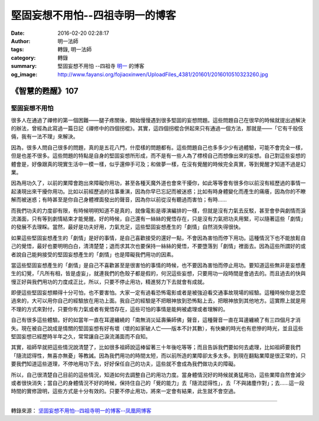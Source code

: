堅固妄想不用怕--四祖寺明一的博客
################################

:date: 2016-02-20 02:28:17
:author: 明一法師
:tags: 轉錄, 明一法師
:category: 轉錄
:summary: 堅固妄想不用怕 --四祖寺 `明一`_ 的博客
:og_image: http://www.fayansi.org/fojiaoxinwen/UploadFiles_4381/201601/2016010510323260.jpg


《智慧的甦醒》107
+++++++++++++++++

堅固妄想不用怕
``````````````

很多人在通過了禪修的第一個困難——腿子疼關後，開始慢慢遇到很多堅固的妄想問題。這些問題自己在很早的時候就提出過解決的辦法，曾經為此寫過一篇日記《禪修中的四個拐棍》。其實，這四個拐棍合併起來只有通過一個方法，那就是——「它有千般伎倆，我有一法不理」來解決。

因為，很多人問自己很多的問題，真的是五花八門，什麼樣的問題都有。這些問題自己也多多少少有過體驗，可能不會完全一樣，但是也差不很多。這些問題的特點是自身的堅固妄想所形成，而不是有一些人為了標榜自己而想像出來的妄想。自己對這些妄想的體會是，好像跟真的現實生活中一模一樣，似乎還伸手可及；和做夢一樣，在沒有覺醒的時候完全真實，等到覺醒才知道不過是幻業。

因為用功久了，以前的業障會跑出來障礙你用功，甚至各種天魔外道也會來干擾你，如此等等會有很多你以前沒有經歷過的事情一起湧現出來干擾你用功。比如以前經歷過的往事重演，因為你早已忘記而被迷惑；比如有時身體變化而產生的痛癢，因為你的不瞭解而被迷惑；有時甚至是你自己身體裡面發出的聲音，因為你以前從沒有聽過而害怕；有時……

而我們功夫的力度卻有限，有時候明明知道不是真的，就像電影是導演編排的一樣，但就是沒有力氣去反駁，甚至會參與劇情而淚流滿面，只有等到劇情結束才能覺醒。好的時候，自己還有一絲絲的覺悟存在，只是沒有力氣把功夫用緊，可以隨著這些「劇情」的發展不去理睬。當然，最好是功夫好用，力氣充足，這些堅固妄想產生的「劇情」自然消失得很快。

如果這些堅固妄想產生的「劇情」是好的事情，是自己喜歡接受的還好一點，不會因為害怕而停下用功。這種情況下也不能放鬆自己的覺悟，最好也要明明白白，清清楚楚；退而求其次也要保持一絲絲的覺悟，不要墮落到「劇情」裡面去。因為這些所謂好的或者說自己能夠接受的堅固妄想產生的「劇情」也是障礙我們用功的因素。

當這些堅固妄想產生的「劇情」是自己不喜歡甚至是很害怕的事情的時候，也不要因為害怕而停止用功。要知道這些無非是妄想產生的幻覺，「凡所有相，皆是虛妄」，就連我們的色殼子都是假的，何況這些妄想，只要用功一段時間是會過去的。而且過去的快與慢正好與我們用功的力度成正比，所以，只要不停止用功，精進努力下去就會有成就。

即便這些堅固妄想顯得十分可怕，也不要害怕。大家一定有過看恐怖電影或者是被強迫看交通事故現場的經驗。這種時候你是怎麼過來的，大可以用你自己的經驗放在用功上面。我自己的經驗是不把眼神放到恐怖點上去，把眼神放到其他地方。這實際上就是用不理的方式來對付，只要你有力氣或者有覺悟存在，這些可怕的事情是能夠被處理或者理解的。

自己有很多這些體驗。好的如當年一直在耳邊纏繞的「南無消災延壽藥師佛」聲音，這種聲音一直在耳邊纏繞了有三四個月才消失。現在被自己說成是情關的堅固妄想有好有壞（壞的如家破人亡——版本不計其數），有快樂的時光也有悲慘的時光，並且這些堅固妄想已經歷時半年之久，常常讓自己淚流滿面而不自知。

其實，祖師早就把這些情況說清楚了，比如很多祖師說這棒留著三十年後吃等等；而且告訴我們要如何去處理，比如祖師要我們「隨流認得性，無喜亦無憂」等教誡。因為我們用功的時間太短，而以前所造的業障卻太多太多。到現在翻點業障是很正常的，只要我們知道這些道理，不停地用功下去，好好保任自己的功夫，這些就不會成為我們做功夫的障礙。

所以，自己很清楚自己目前的這些情況，知道如何去調整自己的用功力度。當身體情況好的時候就勇猛用功，這些業障自然會減少或者很快消失；當自己的身體情況不好的時候，保持住自己的「覺的能力」去「隨流認得性」，去「不與諸塵作對」；去……這一段時間的實修證明，這些方式是十分有效的。只要不停止用功，將來一定會有結果，此生就不會空過。

----

轉錄來源： `坚固妄想不用怕--四祖寺明一的博客--凤凰网博客 <http://wyxx.blog.ifeng.com/article/43879269.html>`_

.. _明一: http://www.fayansi.org/fojiaoxinwen/HTML/568.html
